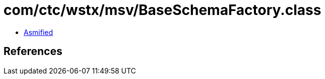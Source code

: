 = com/ctc/wstx/msv/BaseSchemaFactory.class

 - link:BaseSchemaFactory-asmified.java[Asmified]

== References

